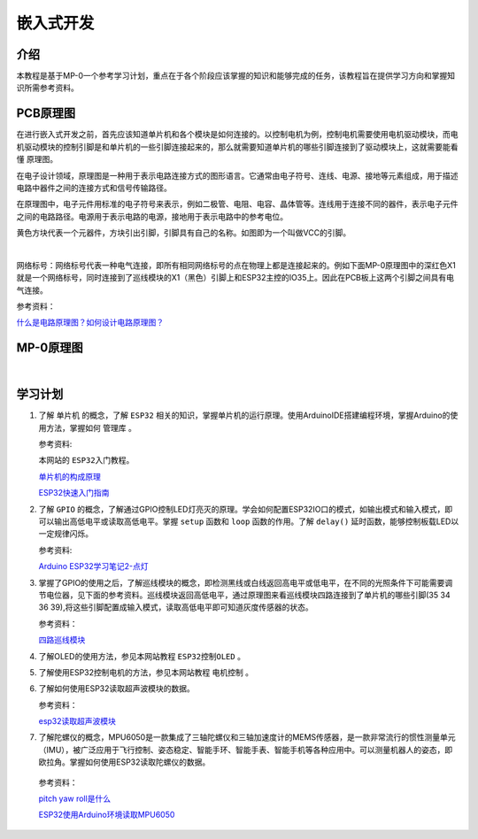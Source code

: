 嵌入式开发
====================

介绍
-----

本教程是基于MP-0一个参考学习计划，重点在于各个阶段应该掌握的知识和能够完成的任务，该教程旨在提供学习方向和掌握知识所需参考资料。

PCB原理图
----------

在进行嵌入式开发之前，首先应该知道单片机和各个模块是如何连接的。以控制电机为例，控制电机需要使用电机驱动模块，而电机驱动模块的控制引脚是和单片机的一些引脚连接起来的，那么就需要知道单片机的哪些引脚连接到了驱动模块上，这就需要能看懂 ``原理图``。

在电子设计领域，原理图是一种用于表示电路连接方式的图形语言。它通常由电子符号、连线、电源、接地等元素组成，用于描述电路中器件之间的连接方式和信号传输路径。

在原理图中，电子元件用标准的电子符号来表示，例如二极管、电阻、电容、晶体管等。连线用于连接不同的器件，表示电子元件之间的电路路径。电源用于表示电路的电源，接地用于表示电路中的参考电位。

黄色方块代表一个元器件，方块引出引脚，引脚具有自己的名称。如图即为一个叫做VCC的引脚。

.. image:: ./media/PCB原理图/VCC.png
   :align: center

|

网络标号：网络标号代表一种电气连接，即所有相同网络标号的点在物理上都是连接起来的。例如下面MP-0原理图中的深红色X1就是一个网络标号，同时连接到了巡线模块的X1（黑色）引脚上和ESP32主控的IO35上。因此在PCB板上这两个引脚之间具有电气连接。

参考资料：

`什么是电路原理图？如何设计电路原理图？ <https://zhuanlan.zhihu.com/p/34131806>`_

MP-0原理图
-------------

.. image:: ./media/PCB原理图/原理图.png
   :align: center

|

学习计划
-------------

1. 了解 ``单片机`` 的概念，了解 ``ESP32`` 相关的知识，掌握单片机的运行原理。使用ArduinoIDE搭建编程环境，掌握Arduino的使用方法，掌握如何 ``管理库`` 。

   参考资料:

   本网站的 ``ESP32入门教程``。

   `单片机的构成原理 <https://www.renesas.cn/cn/zh/support/engineer-school/mcu-01-basic-structure-operation>`_

   `ESP32快速入门指南 <https://zhuanlan.zhihu.com/p/105178847>`_

2. 了解 ``GPIO`` 的概念，了解通过GPIO控制LED灯亮灭的原理。学会如何配置ESP32IO口的模式，如输出模式和输入模式，即可以输出高低电平或读取高低电平。掌握 ``setup`` 函数和 ``loop`` 函数的作用。了解 ``delay()`` 延时函数，能够控制板载LED以一定规律闪烁。

   参考资料:

   `Arduino ESP32学习笔记2-点灯 <https://blog.csdn.net/weixin_44098974/article/details/127224800>`_

3. 掌握了GPIO的使用之后，了解巡线模块的概念，即检测黑线或白线返回高电平或低电平，在不同的光照条件下可能需要调节电位器，见下面的参考资料。巡线模块返回高低电平，通过原理图来看巡线模块四路连接到了单片机的哪些引脚(35 34 36 39),将这些引脚配置成输入模式，读取高低电平即可知道灰度传感器的状态。

   参考资料：

   `四路巡线模块 <https://detail.tmall.com/item.htm?abbucket=18&id=608662293743&ns=1&spm=a230r.1.14.6.287a683dv971Fu>`_

4. 了解OLED的使用方法，参见本网站教程 ``ESP32控制OLED`` 。

5. 了解使用ESP32控制电机的方法，参见本网站教程 ``电机控制`` 。

6. 了解如何使用ESP32读取超声波模块的数据。

   参考资料：

   `esp32读取超声波模块 <https://blog.csdn.net/qq_49516462/article/details/129385142>`_

   

7.  了解陀螺仪的概念，MPU6050是一款集成了三轴陀螺仪和三轴加速度计的MEMS传感器，是一款非常流行的惯性测量单元（IMU），被广泛应用于飞行控制、姿态稳定、智能手环、智能手表、智能手机等各种应用中。可以测量机器人的姿态，即欧拉角。掌握如何使用ESP32读取陀螺仪的数据。

   参考资料：

   `pitch yaw roll是什么 <https://blog.csdn.net/yuzhongchun/article/details/22749521>`_

   `ESP32使用Arduino环境读取MPU6050 <https://blog.csdn.net/weixin_42854045/article/details/127310247>`_



